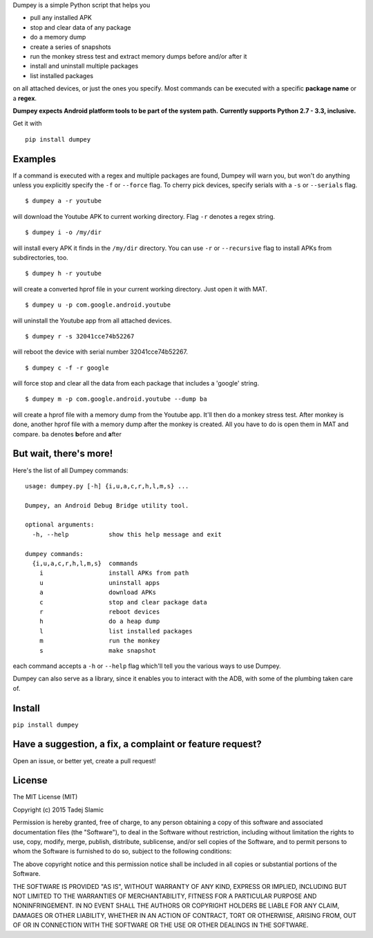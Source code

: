 Dumpey is a simple Python script that helps you

-  pull any installed APK
-  stop and clear data of any package
-  do a memory dump
-  create a series of snapshots
-  run the monkey stress test and extract memory dumps before and/or
   after it
-  install and uninstall multiple packages
-  list installed packages

on all attached devices, or just the ones you specify. Most commands can
be executed with a specific **package name** or a **regex**.

**Dumpey expects Android platform tools to be part of the system path.**
**Currently supports Python 2.7 - 3.3, inclusive.**

.. image:: https://travis-ci.org/tslamic/Dumpey.svg?branch=master
    :target: https://travis-ci.org/tslamic/Dumpey

Get it with

::

    pip install dumpey

Examples
~~~~~~~~

If a command is executed with a regex and multiple packages are found,
Dumpey will warn you, but won't do anything unless you explicitly
specify the ``-f`` or ``--force`` flag. To cherry pick devices, specify
serials with a ``-s`` or ``--serials`` flag.

::

    $ dumpey a -r youtube

will download the Youtube APK to current working directory. Flag ``-r``
denotes a regex string.

::

    $ dumpey i -o /my/dir

will install every APK it finds in the ``/my/dir`` directory. You can
use ``-r`` or ``--recursive`` flag to install APKs from subdirectories,
too.

::

    $ dumpey h -r youtube 

will create a converted hprof file in your current working directory.
Just open it with MAT.

::

    $ dumpey u -p com.google.android.youtube

will uninstall the Youtube app from all attached devices.

::

    $ dumpey r -s 32041cce74b52267

will reboot the device with serial number 32041cce74b52267.

::

    $ dumpey c -f -r google

will force stop and clear all the data from each package that includes a
'google' string.

::

    $ dumpey m -p com.google.android.youtube --dump ba

will create a hprof file with a memory dump from the Youtube app. It'll
then do a monkey stress test. After monkey is done, another hprof file
with a memory dump after the monkey is created. All you have to do is
open them in MAT and compare. ``ba`` denotes **b**\ efore and
**a**\ fter

But wait, there's more!
~~~~~~~~~~~~~~~~~~~~~~~

Here's the list of all Dumpey commands:

::

    usage: dumpey.py [-h] {i,u,a,c,r,h,l,m,s} ...

    Dumpey, an Android Debug Bridge utility tool.

    optional arguments:
      -h, --help           show this help message and exit

    dumpey commands:
      {i,u,a,c,r,h,l,m,s}  commands
        i                  install APKs from path
        u                  uninstall apps
        a                  download APKs
        c                  stop and clear package data
        r                  reboot devices
        h                  do a heap dump
        l                  list installed packages
        m                  run the monkey
        s                  make snapshot

each command accepts a ``-h`` or ``--help`` flag which'll tell you the
various ways to use Dumpey.

Dumpey can also serve as a library, since it enables you to interact
with the ADB, with some of the plumbing taken care of.

Install
~~~~~~~

``pip install dumpey``

Have a suggestion, a fix, a complaint or feature request?
~~~~~~~~~~~~~~~~~~~~~~~~~~~~~~~~~~~~~~~~~~~~~~~~~~~~~~~~~

Open an issue, or better yet, create a pull request!

License
~~~~~~~

The MIT License (MIT)

Copyright (c) 2015 Tadej Slamic

Permission is hereby granted, free of charge, to any person obtaining a copy
of this software and associated documentation files (the "Software"), to deal
in the Software without restriction, including without limitation the rights
to use, copy, modify, merge, publish, distribute, sublicense, and/or sell
copies of the Software, and to permit persons to whom the Software is
furnished to do so, subject to the following conditions:

The above copyright notice and this permission notice shall be included in
all copies or substantial portions of the Software.

THE SOFTWARE IS PROVIDED "AS IS", WITHOUT WARRANTY OF ANY KIND, EXPRESS OR
IMPLIED, INCLUDING BUT NOT LIMITED TO THE WARRANTIES OF MERCHANTABILITY,
FITNESS FOR A PARTICULAR PURPOSE AND NONINFRINGEMENT. IN NO EVENT SHALL THE
AUTHORS OR COPYRIGHT HOLDERS BE LIABLE FOR ANY CLAIM, DAMAGES OR OTHER
LIABILITY, WHETHER IN AN ACTION OF CONTRACT, TORT OR OTHERWISE, ARISING FROM,
OUT OF OR IN CONNECTION WITH THE SOFTWARE OR THE USE OR OTHER DEALINGS IN
THE SOFTWARE.
